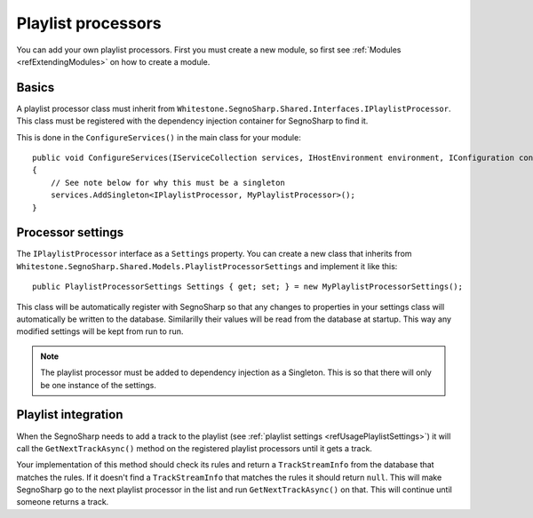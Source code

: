 .. _refExtendingPlaylist:

###################
Playlist processors
###################

You can add your own playlist processors.
First you must create a new module, so first see :ref:`Modules <refExtendingModules>` on how to create a module.

******
Basics
******

A playlist processor class must inherit from ``Whitestone.SegnoSharp.Shared.Interfaces.IPlaylistProcessor``.
This class must be registered with the dependency injection container for SegnoSharp to find it.

This is done in the ``ConfigureServices()`` in the main class for your module:

::

    public void ConfigureServices(IServiceCollection services, IHostEnvironment environment, IConfiguration configuration)
    {
        // See note below for why this must be a singleton
        services.AddSingleton<IPlaylistProcessor, MyPlaylistProcessor>();
    }

******************
Processor settings
******************

The ``IPlaylistProcessor`` interface as a ``Settings`` property. You can create a new class that inherits from ``Whitestone.SegnoSharp.Shared.Models.PlaylistProcessorSettings`` and implement it like this:

::

    public PlaylistProcessorSettings Settings { get; set; } = new MyPlaylistProcessorSettings();

This class will be automatically register with SegnoSharp so that any changes to properties in your settings class will automatically be written to the database.
Similarilly their values will be read from the database at startup. This way any modified settings will be kept from run to run.

.. note:: The playlist processor must be added to dependency injection as a Singleton. This is so that there will only be one instance of the settings.

********************
Playlist integration
********************

When the SegnoSharp needs to add a track to the playlist (see :ref:`playlist settings <refUsagePlaylistSettings>`) it will call the ``GetNextTrackAsync()`` method
on the registered playlist processors until it gets a track.

Your implementation of this method should check its rules and return a ``TrackStreamInfo`` from the database that matches the rules.
If it doesn't find a ``TrackStreamInfo`` that matches the rules it should return ``null``. This will make SegnoSharp go to the next playlist processor
in the list and run ``GetNextTrackAsync()`` on that. This will continue until someone returns a track.
